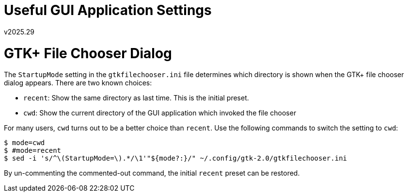 Useful GUI Application Settings
===============================
v2025.29


GTK+ File Chooser Dialog
========================

The `StartupMode` setting in the `gtkfilechooser.ini` file determines which directory is shown when the GTK+ file chooser dialog appears. There are two known choices:

* `recent`: Show the same directory as last time. This is the initial preset.
* `cwd`: Show the current directory of the GUI application which invoked the file chooser

For many users, `cwd` turns out to be a better choice than `recent`. Use the following commands to switch the setting to `cwd`:

----
$ mode=cwd
$ #mode=recent
$ sed -i 's/^\(StartupMode=\).*/\1'"${mode?:}/" ~/.config/gtk-2.0/gtkfilechooser.ini
----

By un-commenting the commented-out command, the initial `recent` preset can be restored.
